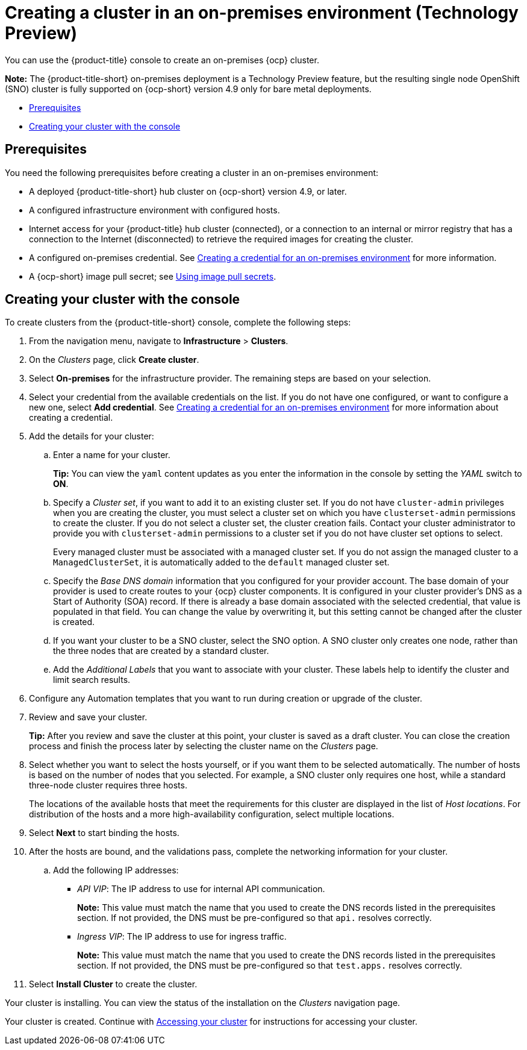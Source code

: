 [#creating-a-cluster-on-premises]
= Creating a cluster in an on-premises environment (Technology Preview)

You can use the {product-title} console to create an on-premises {ocp} cluster.

*Note:* The {product-title-short} on-premises deployment is a Technology Preview feature, but the resulting single node OpenShift (SNO) cluster is fully supported on {ocp-short} version 4.9 only for bare metal deployments.

* <<on-prem-prerequisites,Prerequisites>>
* <<on-prem-creating-your-cluster-with-the-console,Creating your cluster with the console>>

[#on-prem-prerequisites]
== Prerequisites

You need the following prerequisites before creating a cluster in an on-premises environment:

* A deployed {product-title-short} hub cluster on {ocp-short} version 4.9, or later.
* A configured infrastructure environment with configured hosts.
* Internet access for your {product-title} hub cluster (connected), or a connection to an internal or mirror registry that has a connection to the Internet (disconnected) to retrieve the required images for creating the cluster.
* A configured on-premises credential. See link:../credentials/credential_on_prem.adoc#creating-a-credential-for-an-on-premises-environment[Creating a credential for an on-premises environment] for more information.
* A {ocp-short} image pull secret; see https://access.redhat.com/documentation/en-us/openshift_container_platform/4.9/html/images/managing-images#using-image-pull-secrets[Using image pull secrets].

[#on-prem-creating-your-cluster-with-the-console]
== Creating your cluster with the console

To create clusters from the {product-title-short} console, complete the following steps:

. From the navigation menu, navigate to *Infrastructure* > *Clusters*.
. On the _Clusters_ page, click *Create cluster*.
. Select *On-premises* for the infrastructure provider. The remaining steps are based on your selection.
. Select your credential from the available credentials on the list.
If you do not have one configured, or want to configure a new one, select *Add credential*. See link:../credentials/credential_on_prem.adoc#creating-a-credential-for-an-on-premises-environment[Creating a credential for an on-premises environment] for more information about creating a credential.
. Add the details for your cluster:
.. Enter a name for your cluster.
+
*Tip:* You can view the `yaml` content updates as you enter the information in the console by setting the _YAML_ switch to *ON*.
.. Specify a _Cluster set_, if you want to add it to an existing cluster set. If you do not have `cluster-admin` privileges when you are creating the cluster, you must select a cluster set on which you have `clusterset-admin` permissions to create the cluster. If you do not select a cluster set, the cluster creation fails. Contact your cluster administrator to provide you with `clusterset-admin` permissions to a cluster set if you do not have cluster set options to select.
+
Every managed cluster must be associated with a managed cluster set. If you do not assign the managed cluster to a `ManagedClusterSet`, it is automatically added to the `default` managed cluster set.
.. Specify the _Base DNS domain_ information that you configured for your provider account. The base domain of your provider is used to create routes to your {ocp} cluster components. It is configured in your cluster provider's DNS as a Start of Authority (SOA) record. If there is already a base domain associated with the selected credential, that value is populated in that field. You can change the value by overwriting it, but this setting cannot be changed after the cluster is created.
.. If you want your cluster to be a SNO cluster, select the SNO option. A SNO cluster only creates one node, rather than the three nodes that are created by a standard cluster.  
.. Add the _Additional Labels_ that you want to associate with your cluster. These labels help to identify the cluster and limit search results.
. Configure any Automation templates that you want to run during creation or upgrade of the cluster. 
. Review and save your cluster. 
+
*Tip:* After you review and save the cluster at this point, your cluster is saved as a draft cluster. You can close the creation process and finish the process later by selecting the cluster name on the _Clusters_ page. 
. Select whether you want to select the hosts yourself, or if you want them to be selected automatically. The number of hosts is based on the number of nodes that you selected. For example, a SNO cluster only requires one host, while a standard three-node cluster requires three hosts. 
+
The locations of the available hosts that meet the requirements for this cluster are displayed in the list of _Host locations_. For distribution of the hosts and a more high-availability configuration, select multiple locations. 

. Select *Next* to start binding the hosts. 

. After the hosts are bound, and the validations pass, complete the networking information for your cluster.

.. Add the following IP addresses: 
+
* _API VIP_: The IP address to use for internal API communication.
+
*Note:* This value must match the name that you used to create the DNS records listed in the prerequisites section. If not provided, the DNS must be pre-configured so that `api.` resolves correctly.
* _Ingress VIP_: The IP address to use for ingress traffic.
+
*Note:* This value must match the name that you used to create the DNS records listed in the prerequisites section. If not provided, the DNS must be pre-configured so that `test.apps.` resolves correctly.

. Select *Install Cluster* to create the cluster. 

Your cluster is installing. You can view the status of the installation on the _Clusters_ navigation page. 

Your cluster is created. Continue with link:../clusters/access_cluster.adoc#accessing-your-cluster[Accessing your cluster] for instructions for accessing your cluster. 